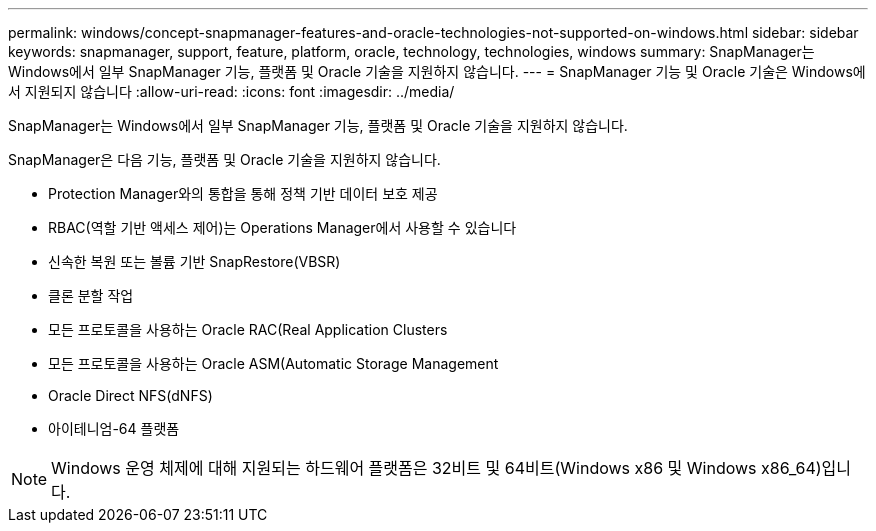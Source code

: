 ---
permalink: windows/concept-snapmanager-features-and-oracle-technologies-not-supported-on-windows.html 
sidebar: sidebar 
keywords: snapmanager, support, feature, platform, oracle, technology, technologies, windows 
summary: SnapManager는 Windows에서 일부 SnapManager 기능, 플랫폼 및 Oracle 기술을 지원하지 않습니다. 
---
= SnapManager 기능 및 Oracle 기술은 Windows에서 지원되지 않습니다
:allow-uri-read: 
:icons: font
:imagesdir: ../media/


[role="lead"]
SnapManager는 Windows에서 일부 SnapManager 기능, 플랫폼 및 Oracle 기술을 지원하지 않습니다.

SnapManager은 다음 기능, 플랫폼 및 Oracle 기술을 지원하지 않습니다.

* Protection Manager와의 통합을 통해 정책 기반 데이터 보호 제공
* RBAC(역할 기반 액세스 제어)는 Operations Manager에서 사용할 수 있습니다
* 신속한 복원 또는 볼륨 기반 SnapRestore(VBSR)
* 클론 분할 작업
* 모든 프로토콜을 사용하는 Oracle RAC(Real Application Clusters
* 모든 프로토콜을 사용하는 Oracle ASM(Automatic Storage Management
* Oracle Direct NFS(dNFS)
* 아이테니엄-64 플랫폼



NOTE: Windows 운영 체제에 대해 지원되는 하드웨어 플랫폼은 32비트 및 64비트(Windows x86 및 Windows x86_64)입니다.
